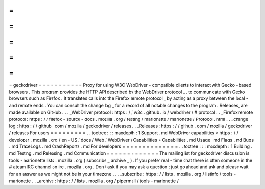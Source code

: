 =
=
=
=
=
=
=
=
=
=
=
geckodriver
=
=
=
=
=
=
=
=
=
=
=
Proxy
for
using
W3C
WebDriver
-
compatible
clients
to
interact
with
Gecko
-
based
browsers
.
This
program
provides
the
HTTP
API
described
by
the
WebDriver
protocol
_
.
to
communicate
with
Gecko
browsers
such
as
Firefox
.
It
translates
calls
into
the
Firefox
remote
protocol
_
by
acting
as
a
proxy
between
the
local
-
and
remote
ends
.
You
can
consult
the
change
log
_
for
a
record
of
all
notable
changes
to
the
program
.
Releases_
are
made
available
on
GitHub
.
.
.
_WebDriver
protocol
:
https
:
/
/
w3c
.
github
.
io
/
webdriver
/
#
protocol
.
.
_Firefox
remote
protocol
:
https
:
/
/
firefox
-
source
-
docs
.
mozilla
.
org
/
testing
/
marionette
/
marionette
/
Protocol
.
html
.
.
_change
log
:
https
:
/
/
github
.
com
/
mozilla
/
geckodriver
/
releases
.
.
_Releases
:
https
:
/
/
github
.
com
/
mozilla
/
geckodriver
/
releases
For
users
=
=
=
=
=
=
=
=
=
.
.
toctree
:
:
:
maxdepth
:
1
Support
.
md
WebDriver
capabilities
<
https
:
/
/
developer
.
mozilla
.
org
/
en
-
US
/
docs
/
Web
/
WebDriver
/
Capabilities
>
Capabilities
.
md
Usage
.
md
Flags
.
md
Bugs
.
md
TraceLogs
.
md
CrashReports
.
md
For
developers
=
=
=
=
=
=
=
=
=
=
=
=
=
=
.
.
toctree
:
:
:
maxdepth
:
1
Building
.
md
Testing
.
md
Releasing
.
md
Communication
=
=
=
=
=
=
=
=
=
=
=
=
=
The
mailing
list
for
geckodriver
discussion
is
tools
-
marionette
lists
.
mozilla
.
org
(
subscribe
_
archive
_
)
.
If
you
prefer
real
-
time
chat
there
is
often
someone
in
the
#
ateam
IRC
channel
on
irc
.
mozilla
.
org
.
Don
t
ask
if
you
may
ask
a
question
;
just
go
ahead
and
ask
and
please
wait
for
an
answer
as
we
might
not
be
in
your
timezone
.
.
.
_subscribe
:
https
:
/
/
lists
.
mozilla
.
org
/
listinfo
/
tools
-
marionette
.
.
_archive
:
https
:
/
/
lists
.
mozilla
.
org
/
pipermail
/
tools
-
marionette
/
